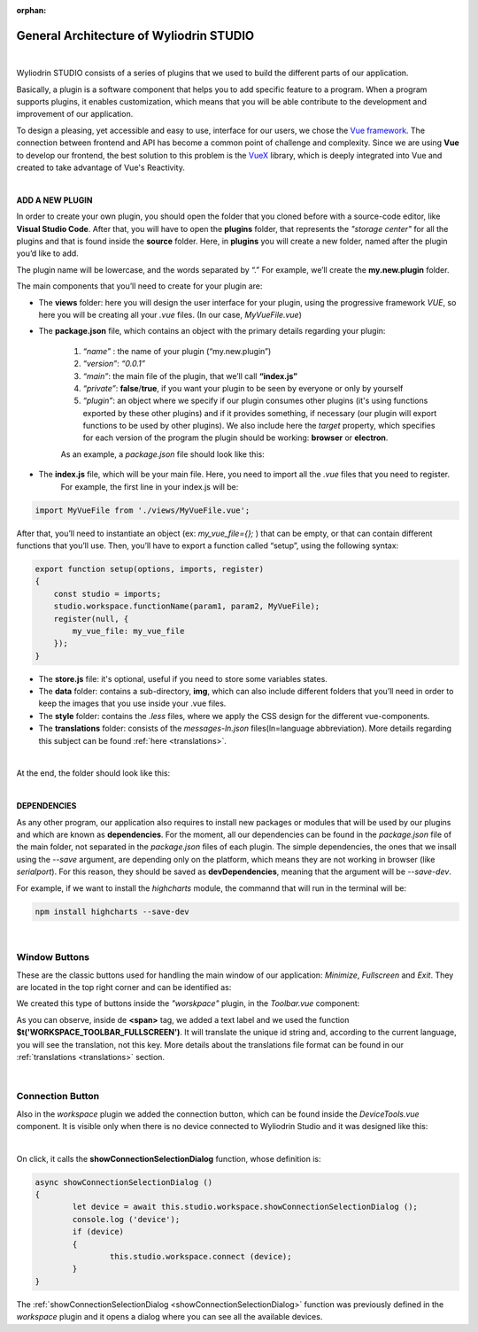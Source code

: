 :orphan:

General Architecture of Wyliodrin STUDIO
===========================================

|

Wyliodrin STUDIO consists of a series of plugins that we used to build the different parts of our application. 

Basically, a plugin is a software component that helps you to add specific feature to a program. When a program supports plugins, it enables customization, which means that you will be able contribute to the development and improvement of our application.


To design a pleasing, yet accessible and easy to use, interface for our users, we chose the `Vue framework <https://vuejs.org/v2/guide>`_. The connection between frontend and API has become a common point of challenge and complexity. Since we are using **Vue** to develop our frontend, the best solution to this problem is the `VueX <https://vuex.vuejs.org/>`_ library, which is deeply integrated into Vue and created to take advantage of Vue's Reactivity.

|

**ADD A NEW PLUGIN**

.. _plugin:

In order to create your own plugin, you should open the folder that you cloned before with a source-code editor, like **Visual Studio Code**. After that, you will have to open the **plugins** folder, that represents the *"storage center"* for all the plugins and that is found inside the **source** folder. Here, in **plugins** you will create a new folder, named after the plugin you’d like to add. 

.. image:: images/plugins.png
	:align: center


The plugin name will be lowercase, and the words separated by “.”
For example, we’ll create the **my.new.plugin** folder.

The main components that you’ll need to create for your plugin are:

* The **views** folder: here you will design the user interface for your plugin, using the progressive framework *VUE*, so here you will be creating all your *.vue* files. (In our case, *MyVueFile.vue*)
* The **package.json** file, which contains an object with the primary details regarding your plugin:

	1. *“name”* : the name of your plugin (“my.new.plugin”)
	2. *“version”*: *“0.0.1”*
	3. *“main”*: the main file of the plugin, that we’ll call **“index.js”**
	4. *“private”*: **false**/**true**, if you want your plugin to be seen by everyone or only by yourself
	5. *“plugin”*: an object where we specify if our plugin consumes other plugins (it's using functions exported by these other plugins) and if it provides something, if necessary (our plugin will export functions to be used by other plugins). We also include here the *target* property, which specifies for each version of the program the plugin should be working: **browser** or **electron**.

	As an example, a *package.json* file should look like this:

.. image:: images/packagejson.png
	:align: center




* The **index.js** file, which will be your main file. Here, you need to import all the *.vue* files that you need to register. 
	For example, the first line in your index.js will be: 

.. code-block:: javascript

	import MyVueFile from './views/MyVueFile.vue'; 

After that, you’ll need to instantiate an object (ex: *my_vue_file={};* ) that can be empty, or that can contain different functions that you’ll use. Then, you’ll have to export a function called “setup”, using the following syntax:
	
.. code-block:: javascript

	export function setup(options, imports, register)
	{ 
	    const studio = imports;
	    studio.workspace.functionName(param1, param2, MyVueFile);
	    register(null, { 
	    	my_vue_file: my_vue_file
	    });
	}

* The **store.js** file: it's optional, useful if you need to store some variables states.
* The **data** folder: contains a sub-directory, **img**, which can also include different folders that you’ll need in order to keep the images that you use inside your .vue files.
* The **style** folder: contains the *.less* files, where we apply the CSS design for the different vue-components.
* The **translations** folder: consists of the *messages-ln.json* files(ln=language abbreviation). More details regarding this subject can be found :ref:`here <translations>`.

|

At the end, the folder should look like this:

.. image:: images/folder.png
	:align: center

|

**DEPENDENCIES**

As any other program, our application also requires to install new packages or modules that will be used by our plugins and which are known as **dependencies**. For the moment, all our dependencies can be found in the *package.json* file of the main folder, not separated in the *package.json* files of each plugin. The simple dependencies, the ones that we insall using the *--save* argument, are depending only on the platform, which means they are not working in browser (like *serialport*). For this reason, they should be saved as **devDependencies**, meaning that the argument will be *--save-dev*.

For example, if we want to install the *highcharts* module, the commannd that will run in the terminal will be:

.. code-block:: javascript

	npm install highcharts --save-dev

|

Window Buttons
***************

These are the classic buttons used for handling the main window of our application: *Minimize*, *Fullscreen* and *Exit*. They are located in the top right corner and can be identified as:

.. image:: images/window_buttons.png
	:align: center

We created this type of buttons inside the *"worskpace"* plugin, in the *Toolbar.vue* component:

.. image:: images/vue_window.png
	:align: center
	:width: 700px
	:height: 100px

As you can observe, inside de **<span>** tag, we added a text label and we used the function **$t('WORKSPACE_TOOLBAR_FULLSCREEN')**. It will translate the unique id string and, according to the current language, you will see the translation, not this key. More details about the translations file format can be found in our :ref:`translations <translations>` section.

.. image:: images/minimize.png
	:align: center

|

Connection Button
******************
Also in the *workspace* plugin we added the connection button, which can be found inside the *DeviceTools.vue* component. It is visible only when there is no device connected to Wyliodrin Studio and it was designed like this:

.. image:: images/connectionbuttonvue.png

|

.. image:: images/connectionbutton.png
	:align: center

On click, it calls the **showConnectionSelectionDialog** function, whose definition is:

.. code-block:: javascript

	async showConnectionSelectionDialog ()
	{
		let device = await this.studio.workspace.showConnectionSelectionDialog ();
		console.log ('device');
		if (device)
		{
			this.studio.workspace.connect (device);
		}
	}

The :ref:`showConnectionSelectionDialog <showConnectionSelectionDialog>` function was previously defined in the *workspace* plugin and it opens a dialog where you can see all the available devices.
